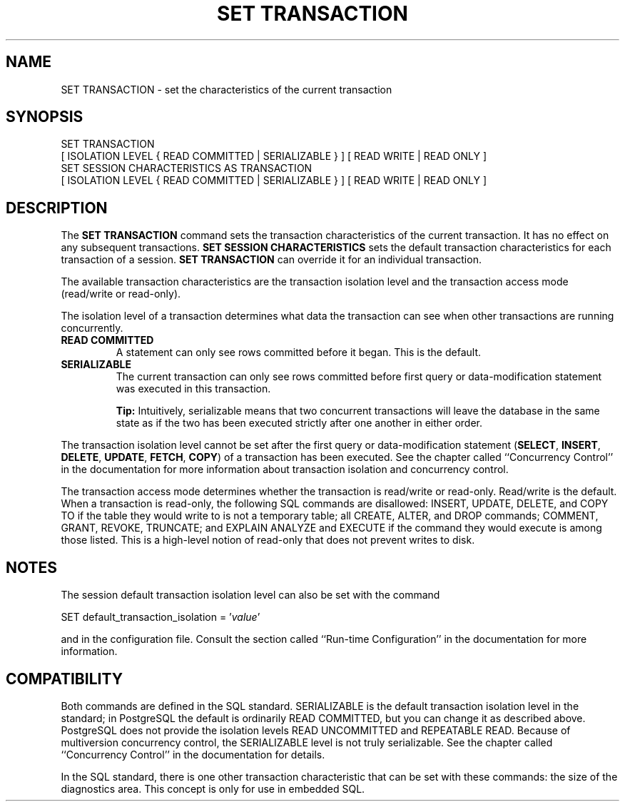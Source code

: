 .\\" auto-generated by docbook2man-spec $Revision: 1.1 $
.TH "SET TRANSACTION" "7" "2003-11-02" "SQL - Language Statements" "SQL Commands"
.SH NAME
SET TRANSACTION \- set the characteristics of the current transaction

.SH SYNOPSIS
.sp
.nf
SET TRANSACTION
    [ ISOLATION LEVEL { READ COMMITTED | SERIALIZABLE } ] [ READ WRITE | READ ONLY ]
SET SESSION CHARACTERISTICS AS TRANSACTION
    [ ISOLATION LEVEL { READ COMMITTED | SERIALIZABLE } ] [ READ WRITE | READ ONLY ]
.sp
.fi
.SH "DESCRIPTION"
.PP
The \fBSET TRANSACTION\fR command sets the transaction
characteristics of the current transaction. It has no effect on any
subsequent transactions. \fBSET SESSION
CHARACTERISTICS\fR sets the default transaction
characteristics for each transaction of a session. \fBSET
TRANSACTION\fR can override it for an individual
transaction.
.PP
The available transaction characteristics are the transaction
isolation level and the transaction access mode (read/write or
read-only).
.PP
The isolation level of a transaction determines what data the
transaction can see when other transactions are running concurrently.
.TP
\fBREAD COMMITTED\fR
A statement can only see rows committed before it began. This
is the default.
.TP
\fBSERIALIZABLE\fR
The current transaction can only see rows committed before
first query or data-modification statement was executed in this transaction.
.sp
.RS
.B "Tip:"
Intuitively, serializable means that two concurrent
transactions will leave the database in the same state as if
the two has been executed strictly after one another in either
order.
.RE
.sp
.PP
The transaction isolation level cannot be set after the first query
or data-modification statement (\fBSELECT\fR,
\fBINSERT\fR, \fBDELETE\fR,
\fBUPDATE\fR, \fBFETCH\fR,
\fBCOPY\fR) of a transaction has been executed. See
the chapter called ``Concurrency Control'' in the documentation for more information about transaction
isolation and concurrency control.
.PP
The transaction access mode determines whether the transaction is
read/write or read-only. Read/write is the default. When a
transaction is read-only, the following SQL commands are
disallowed: INSERT, UPDATE,
DELETE, and COPY TO if the
table they would write to is not a temporary table; all
CREATE, ALTER, and
DROP commands; COMMENT,
GRANT, REVOKE,
TRUNCATE; and EXPLAIN ANALYZE
and EXECUTE if the command they would execute is
among those listed. This is a high-level notion of read-only that
does not prevent writes to disk.
.SH "NOTES"
.PP
The session default transaction isolation level can also be set
with the command
.sp
.nf
SET default_transaction_isolation = '\fIvalue\fR'
.sp
.fi
and in the configuration file. Consult the section called ``Run-time Configuration'' in the documentation for more
information.
.SH "COMPATIBILITY"
.PP
Both commands are defined in the SQL standard.
SERIALIZABLE is the default transaction
isolation level in the standard; in PostgreSQL the default is
ordinarily READ COMMITTED, but you can change it as
described above. PostgreSQL does not
provide the isolation levels READ UNCOMMITTED
and REPEATABLE READ. Because of multiversion
concurrency control, the SERIALIZABLE level is
not truly serializable. See the chapter called ``Concurrency Control'' in the documentation for details.
.PP
In the SQL standard, there is one other transaction characteristic
that can be set with these commands: the size of the diagnostics
area. This concept is only for use in embedded SQL.
